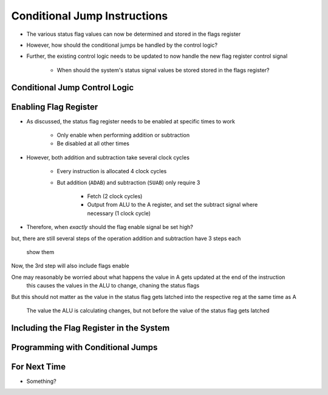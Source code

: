 =============================
Conditional Jump Instructions
=============================

* The various status flag values can now be determined and stored in the flags register
* However, how should the conditional jumps be handled by the control logic?
* Further, the existing control logic needs to be updated to now handle the new flag register control signal

    * When should the system's status signal values be stored stored in the flags register?



Conditional Jump Control Logic
==============================



Enabling Flag Register
======================

* As discussed, the status flag register needs to be enabled at specific times to work

    * Only enable when performing addition or subtraction
    * Be disabled at all other times


* However, both addition and subtraction take several clock cycles

    * Every instruction is allocated 4 clock cycles
    * But addition (``ADAB``) and subtraction (``SUAB``) only require 3

        * Fetch (2 clock cycles)
        * Output from ALU to the A register, and set the subtract signal where necessary (1 clock cycle)


* Therefore, when *exactly* should the flag enable signal be set high?





but, there are still several steps of the operation
addition and subtraction have 3 steps each
    show them


Now, the 3rd step will also include flags enable



One may reasonably  be worried about what happens the value in A gets updated at the end of the instruction
    this causes the values in the ALU to change, chaning the status flags

But this should not matter as the value in the status flag gets latched into the respective reg at the same time as A

    The value the ALU is calculating changes, but not before the value of the status flag gets latched




Including the Flag Register in the System
=========================================



Programming with Conditional Jumps
==================================



For Next Time
=============

* Something?


